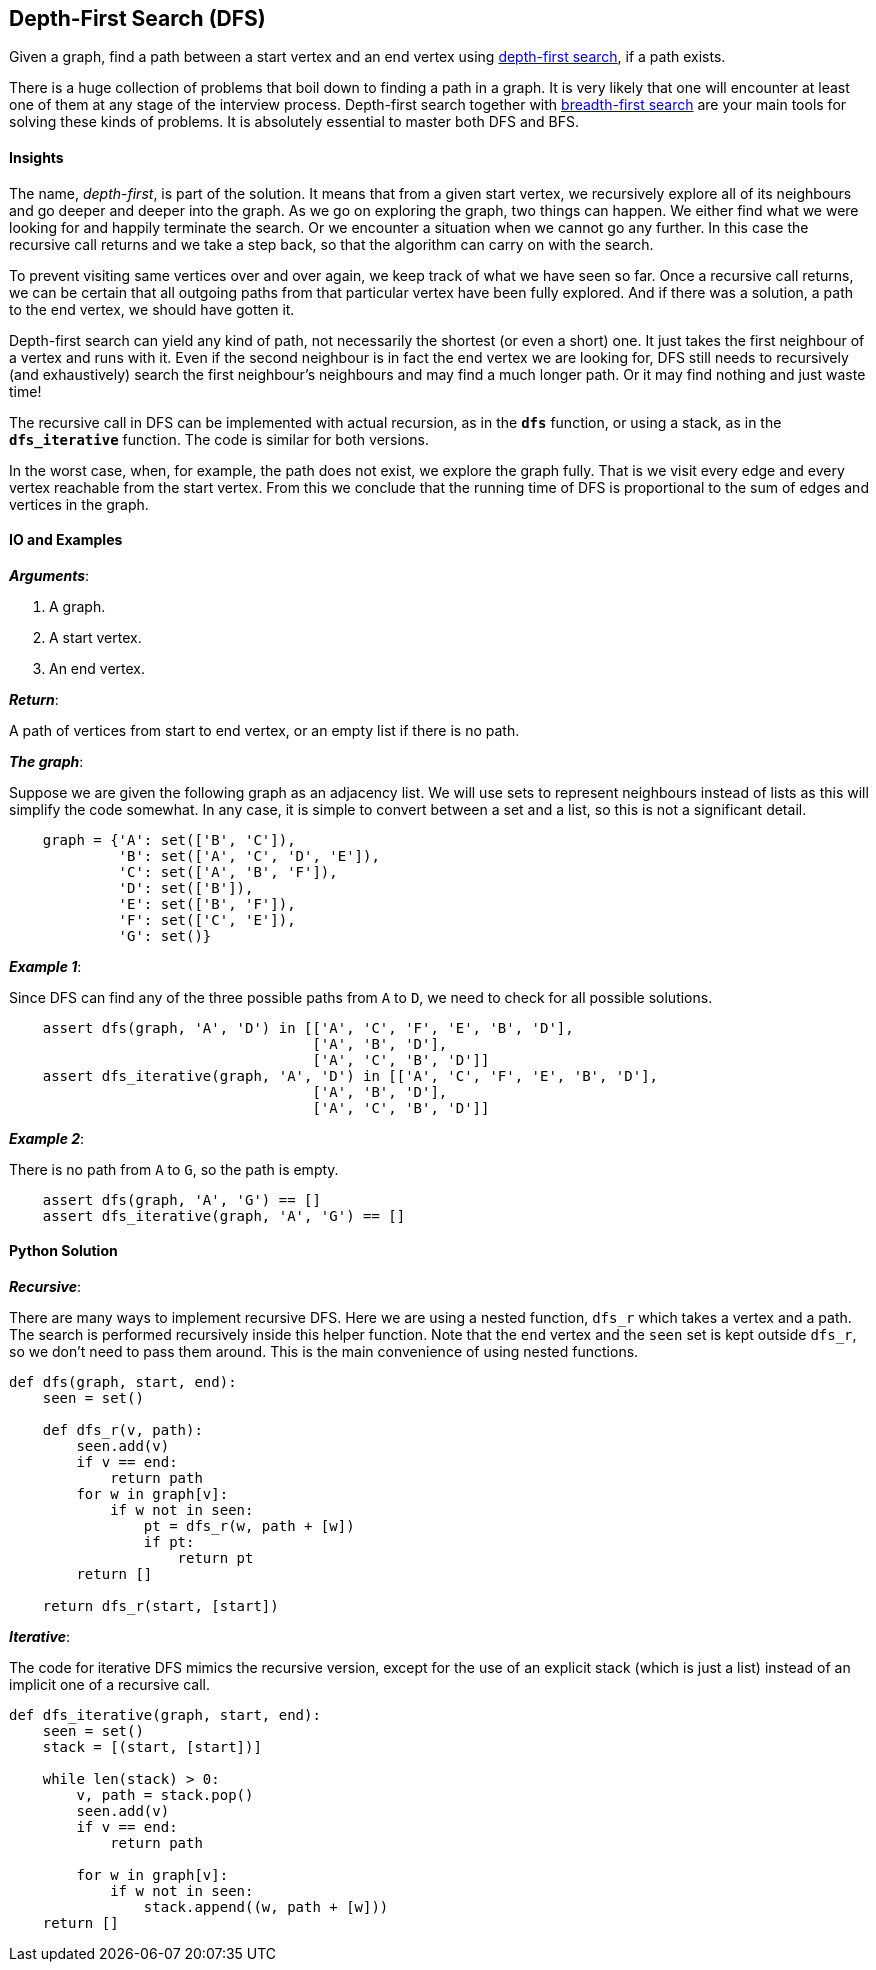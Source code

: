 == Depth-First Search (DFS)

Given a graph, find a path between a start vertex and an end vertex using https://en.wikipedia.org/wiki/Depth-first_search[depth-first search], if a path exists.

There is a huge collection of problems that boil down to finding a path in a graph.
It is very likely that one will encounter at least one of them at any stage of the interview process.
Depth-first search together with link:bfs.asciidoc[breadth-first search] are your main tools for solving these kinds of problems.
It is absolutely essential to master both DFS and BFS.

==== Insights

The name, _depth-first_, is part of the solution.
It means that from a given start vertex, we recursively explore all of its neighbours and go deeper and deeper into the graph.
As we go on exploring the graph, two things can happen.
We either find what we were looking for and happily terminate the search.
Or we encounter a situation when we cannot go any further.
In this case the recursive call returns and we take a step back, so that the algorithm can carry on with the search.

To prevent visiting same vertices over and over again, we keep track of what we have seen so far.
Once a recursive call returns, we can be certain that all outgoing paths from that particular vertex have been fully explored.
And if there was a solution, a path to the end vertex, we should have gotten it.

Depth-first search can yield any kind of path, not necessarily the shortest (or even a short) one.
It just takes the first neighbour of a vertex and runs with it.
Even if the second neighbour is in fact the end vertex we are looking for, DFS still needs to recursively (and exhaustively) search the first neighbour's neighbours and may find a much longer path.
Or it may find nothing and just waste time!

The recursive call in DFS can be implemented with actual recursion, as in the `*dfs*` function, or using a stack, as in the `*dfs_iterative*` function.
The code is similar for both versions.

In the worst case, when, for example, the path does not exist, we explore the graph fully.
That is we visit every edge and every vertex reachable from the start vertex.
From this we conclude that the running time of DFS is proportional to the sum of edges and vertices in the graph.

==== IO and Examples

*_Arguments_*:

1. A graph.
2. A start vertex.
3. An end vertex.

*_Return_*:

A path of vertices from start to end vertex, or an empty list if there is no path.

*_The graph_*:

Suppose we are given the following graph as an adjacency list.
We will use sets to represent neighbours instead of lists as this will simplify the code somewhat.
In any case, it is simple to convert between a set and a list, so this is not a significant detail.

[source,python]

    graph = {'A': set(['B', 'C']),
             'B': set(['A', 'C', 'D', 'E']),
             'C': set(['A', 'B', 'F']),
             'D': set(['B']),
             'E': set(['B', 'F']),
             'F': set(['C', 'E']),
             'G': set()}

*_Example 1_*:

Since DFS can find any of the three possible paths from `A` to `D`, we need to check for all possible solutions.

[source,python]

    assert dfs(graph, 'A', 'D') in [['A', 'C', 'F', 'E', 'B', 'D'],
                                    ['A', 'B', 'D'],
                                    ['A', 'C', 'B', 'D']]
    assert dfs_iterative(graph, 'A', 'D') in [['A', 'C', 'F', 'E', 'B', 'D'],
                                    ['A', 'B', 'D'],
                                    ['A', 'C', 'B', 'D']]

*_Example 2_*:

There is no path from `A` to `G`, so the path is empty.

[source,python]

    assert dfs(graph, 'A', 'G') == []
    assert dfs_iterative(graph, 'A', 'G') == []
    

==== Python Solution

*_Recursive_*:

There are many ways to implement recursive DFS.
Here we are using a nested function, `dfs_r` which takes a vertex and a path.
The search is performed recursively inside this helper function.
Note that the `end` vertex and the `seen` set is kept outside `dfs_r`, so we don't need to pass them around.
This is the main convenience of using nested functions.

[source,python]
----
def dfs(graph, start, end):
    seen = set()

    def dfs_r(v, path):
        seen.add(v)
        if v == end:
            return path
        for w in graph[v]:
            if w not in seen:
                pt = dfs_r(w, path + [w])
                if pt:
                    return pt
        return []

    return dfs_r(start, [start])
----

*_Iterative_*:

The code for iterative DFS mimics the recursive version, except for the use of an explicit stack (which is just a list) instead of an implicit one of a recursive call.

[source,python]
----
def dfs_iterative(graph, start, end):
    seen = set()
    stack = [(start, [start])]

    while len(stack) > 0:
        v, path = stack.pop()
        seen.add(v) 
        if v == end:
            return path

        for w in graph[v]:
            if w not in seen:
                stack.append((w, path + [w]))
    return []
----
